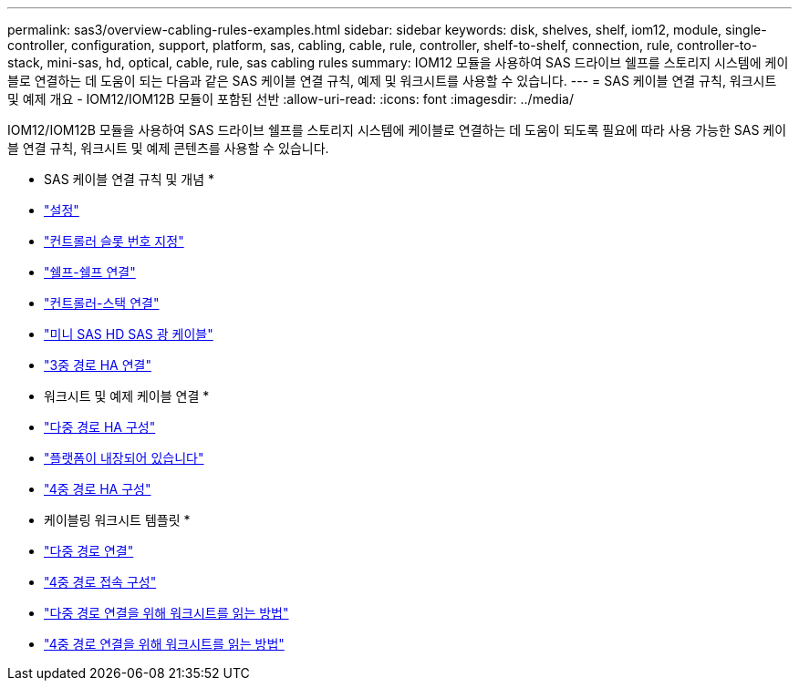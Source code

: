 ---
permalink: sas3/overview-cabling-rules-examples.html 
sidebar: sidebar 
keywords: disk, shelves, shelf, iom12, module, single-controller, configuration, support, platform, sas, cabling, cable, rule, controller, shelf-to-shelf, connection, rule, controller-to-stack, mini-sas, hd, optical, cable, rule, sas cabling rules 
summary: IOM12 모듈을 사용하여 SAS 드라이브 쉘프를 스토리지 시스템에 케이블로 연결하는 데 도움이 되는 다음과 같은 SAS 케이블 연결 규칙, 예제 및 워크시트를 사용할 수 있습니다. 
---
= SAS 케이블 연결 규칙, 워크시트 및 예제 개요 - IOM12/IOM12B 모듈이 포함된 선반
:allow-uri-read: 
:icons: font
:imagesdir: ../media/


[role="lead"]
IOM12/IOM12B 모듈을 사용하여 SAS 드라이브 쉘프를 스토리지 시스템에 케이블로 연결하는 데 도움이 되도록 필요에 따라 사용 가능한 SAS 케이블 연결 규칙, 워크시트 및 예제 콘텐츠를 사용할 수 있습니다.

* SAS 케이블 연결 규칙 및 개념 *

* link:install-cabling-rules.html#configuration-rules["설정"]
* link:install-cabling-rules.html#controller-slot-numbering-rules["컨트롤러 슬롯 번호 지정"]
* link:install-cabling-rules.html#shelf-to-shelf-connection-rules["쉘프-쉘프 연결"]
* link:install-cabling-rules.html#controller-to-stack-connection-rules["컨트롤러-스택 연결"]
* link:install-cabling-rules.html#mini-sas-hd-sas-optical-cable-rules["미니 SAS HD SAS 광 케이블"]
* link:install-cabling-rules.html#tri-path-ha-connectivity["3중 경로 HA 연결"]


* 워크시트 및 예제 케이블 연결 *

* link:install-cabling-worksheets-examples-multipath.html["다중 경로 HA 구성"]
* link:install-cabling-worksheets-examples-fas2600.html["플랫폼이 내장되어 있습니다"]
* link:install-worksheets-examples-quadpath.html["4중 경로 HA 구성"]


* 케이블링 워크시트 템플릿 *

* link:install-cabling-worksheet-template-multipath.html["다중 경로 연결"]
* link:install-cabling-worksheet-template-quadpath.html["4중 경로 접속 구성"]
* link:install-cabling-worksheets-how-to-read-multipath.html["다중 경로 연결을 위해 워크시트를 읽는 방법"]
* link:install-cabling-worksheets-how-to-read-quadpath.html["4중 경로 연결을 위해 워크시트를 읽는 방법"]

